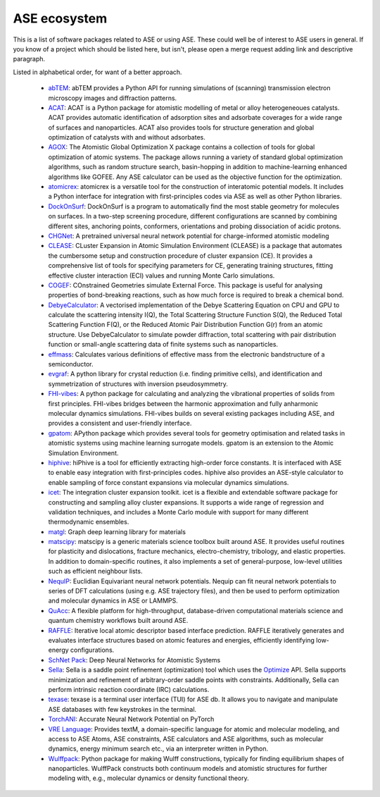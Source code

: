 ASE ecosystem
=============

This is a list of software packages related to ASE or using ASE.
These could well be of interest to ASE users in general.
If you know of a project which
should be listed here, but isn't, please open a merge request adding
link and descriptive paragraph.

Listed in alphabetical order, for want of a better approach.

 * `abTEM <https://abtem.readthedocs.io/en/latest/index.html>`_:
   abTEM provides a Python API for running simulations of (scanning)
   transmission electron microscopy images and diffraction patterns.

 * `ACAT <https://asm-dtu.gitlab.io/acat/>`_:
   ACAT is a Python package for atomistic modelling of metal or alloy 
   heterogeneoues catalysts. ACAT provides automatic identification of 
   adsorption sites and adsorbate coverages for a wide range of surfaces 
   and nanoparticles. ACAT also provides tools for structure generation 
   and global optimization of catalysts with and without adsorbates.

 * `AGOX <https://gitlab.com/agox/agox/>`_:
   The Atomistic Global Optimization X package contains a collection of 
   tools for global optimization of atomic systems. The package allows 
   running a variety of standard global optimization algorithms, such as random structure
   search, basin-hopping in addition to machine-learning enhanced algorithms like 
   GOFEE. Any ASE calculator can be used as the objective function for the optimization.

 * `atomicrex <https://atomicrex.org/>`_:
   atomicrex is a versatile tool for the construction of interatomic
   potential models. It includes a Python interface for integration
   with first-principles codes via ASE as well as other Python
   libraries.

 * `DockOnSurf <https://dockonsurf.readthedocs.io/>`_:
   DockOnSurf is a program to automatically find the most stable geometry
   for molecules on surfaces. In a two-step screening procedure, different 
   configurations are scanned by combining different sites, anchoring points,
   conformers, orientations and probing dissociation of acidic protons.

 * `CHGNet <https://github.com/CederGroupHub/chgnet>`_:
   A pretrained universal neural network potential for charge-informed
   atomistic modeling

 * `CLEASE <https://gitlab.com/computationalmaterials/clease#clease>`_:
   CLuster Expansion in Atomic Simulation Environment (CLEASE) is a package
   that automates the cumbersome setup and construction procedure of cluster
   expansion (CE). It provides a comprehensive list of tools for specifying
   parameters for CE, generating training structures, fitting effective cluster
   interaction (ECI) values and running Monte Carlo simulations.

 * `COGEF <https://cogef.gitlab.io/cogef/>`_:
   COnstrained Geometries simulate External Force.  This
   package is useful for analysing properties of bond-breaking
   reactions, such as how much force is required to break a chemical
   bond.

 * `DebyeCalculator <https://github.com/FrederikLizakJohansen/DebyeCalculator>`_:
   A vectorised implementation of the Debye Scattering Equation on CPU and GPU to calculate the scattering intensity I(Q), the Total Scattering Structure
   Function S(Q), the Reduced Total Scattering Function F(Q), or the Reduced Atomic Pair Distribution Function G(r) from an atomic structure. Use 
   DebyeCalculator to simulate powder diffraction, total scattering with pair distribution function or small-angle scattering data of finite systems such as   
   nanoparticles.

 * `effmass <https://github.com/lucydot/effmass/>`_:
   Calculates various definitions of effective mass from the electronic 
   bandstructure of a semiconductor.

 * `evgraf <https://github.com/pmla/evgraf>`_:
   A python library for crystal reduction (i.e. finding primitive cells), and
   identification and symmetrization of structures with inversion
   pseudosymmetry.

 * `FHI-vibes <https://vibes-developers.gitlab.io/vibes/>`_:
   A python package for calculating and analyzing the vibrational properties
   of solids from first principles. FHI-vibes bridges between the harmonic
   approximation and fully anharmonic molecular dynamics simulations.
   FHI-vibes builds on several existing packages including ASE, and provides
   a consistent and user-friendly interface.

 * `gpatom <https://gitlab.com/gpatom/ase-gpatom>`_: APython package
   which provides several tools for geometry optimisation and related
   tasks in atomistic systems using machine learning surrogate models.
   gpatom is an extension to the Atomic Simulation Environment.

 * `hiphive <https://hiphive.materialsmodeling.org>`_:
   hiPhive is a tool for efficiently extracting high-order force
   constants. It is interfaced with ASE to enable easy integration
   with first-principles codes. hiphive also provides an ASE-style
   calculator to enable sampling of force constant expansions via
   molecular dynamics simulations.

 * `icet <https://icet.materialsmodeling.org/>`_:
   The integration cluster expansion toolkit. icet is a flexible and
   extendable software package for constructing and sampling alloy
   cluster expansions. It supports a wide range of regression and
   validation techniques, and includes a Monte Carlo module with
   support for many different thermodynamic ensembles.

 * `matgl <https://github.com/materialsvirtuallab/matgl>`_:
   Graph deep learning library for materials

 * `matscipy <https://github.com/libAtoms/matscipy>`_:
   matscipy is a generic materials science toolbox built around ASE.
   It provides useful routines for plasticity and dislocations, fracture
   mechanics, electro-chemistry, tribology, and elastic properties.
   In addition to domain-specific routines, it also implements a set of
   general-purpose, low-level utilities such as efficient neighbour lists.

 * `NequIP <https://github.com/mir-group/nequip>`_:
   Euclidian Equivariant neural network potentials.  Nequip can fit
   neural network potentials to series of DFT calculations (using
   e.g. ASE trajectory files), and then be used to perform
   optimization and molecular dynamics in ASE or LAMMPS.

 * `QuAcc <https://github.com/Quantum-Accelerators/quacc>`_:
   A flexible platform for high-throughput, database-driven computational 
   materials science and quantum chemistry workflows built around ASE.

 * `RAFFLE <https://github.com/ExeQuantCode/RAFFLE>`_:
   Iterative local atomic descriptor based interface prediction.
   RAFFLE iteratively generates and evaluates interface
   structures based on atomic features and energies, efficiently identifying
   low-energy configurations.

 * `SchNet Pack <https://github.com/atomistic-machine-learning/schnetpack>`_:
   Deep Neural Networks for Atomistic Systems

 * `Sella <https://github.com/zadorlab/sella>`_:
   Sella is a saddle point refinement (optimization) tool which uses
   the `Optimize <ase/optimize.html>`_ API. Sella supports minimization and
   refinement of arbitrary-order saddle points with constraints.
   Additionally, Sella can perform intrinsic reaction coordinate (IRC)
   calculations.

 * `texase <https://github.com/steenlysgaard/texase>`_:
   texase is a terminal user interface (TUI) for ASE db. It allows you
   to navigate and manipulate ASE databases with few keystrokes in the
   terminal.
   
 * `TorchANI <https://github.com/aiqm/torchani>`_:
   Accurate Neural Network Potential on PyTorch

 * `VRE Language <https://vre-language.readthedocs.io>`_:
   Provides textM, a domain-specific language for atomic and molecular modeling,
   and access to ASE Atoms, ASE constraints, ASE calculators and ASE algorithms,
   such as molecular dynamics, energy minimum search etc., via an interpreter
   written in Python.

 * `Wulffpack <https://wulffpack.materialsmodeling.org/>`_:
   Python package for making Wulff constructions, typically for finding
   equilibrium shapes of nanoparticles. WulffPack constructs both continuum
   models and atomistic structures for further modeling with, e.g., molecular
   dynamics or density functional theory.
